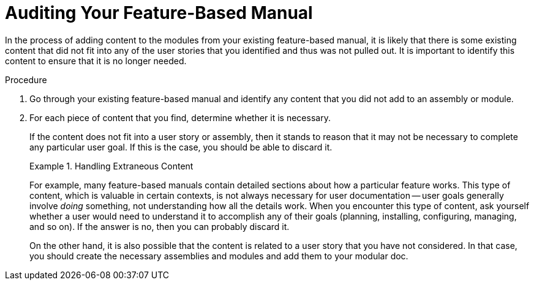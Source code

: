 // tag::split-module_auditing.adoc[]
[id="auditing"]
= Auditing Your Feature-Based Manual

In the process of adding content to the modules from your existing feature-based manual, it is likely that there is some existing content that did not fit into any of the user stories that you identified and thus was not pulled out. It is important to identify this content to ensure that it is no longer needed.

.Procedure

. Go through your existing feature-based manual and identify any content that you did not add to an assembly or module.

. For each piece of content that you find, determine whether it is necessary.
+
--
If the content does not fit into a user story or assembly, then it stands to reason that it may not be necessary to complete any particular user goal. If this is the case, you should be able to discard it.

.Handling Extraneous Content
====
For example, many feature-based manuals contain detailed sections about how a particular feature works. This type of content, which is valuable in certain contexts, is not always necessary for user documentation -- user goals generally involve _doing_ something, not understanding how all the details work. When you encounter this type of content, ask yourself whether a user would need to understand it to accomplish any of their goals (planning, installing, configuring, managing, and so on). If the answer is no, then you can probably discard it.
====

On the other hand, it is also possible that the content is related to a user story that you have not considered. In that case, you should create the necessary assemblies and modules and add them to your modular doc.
--
// end::split-module_auditing.adoc[]
